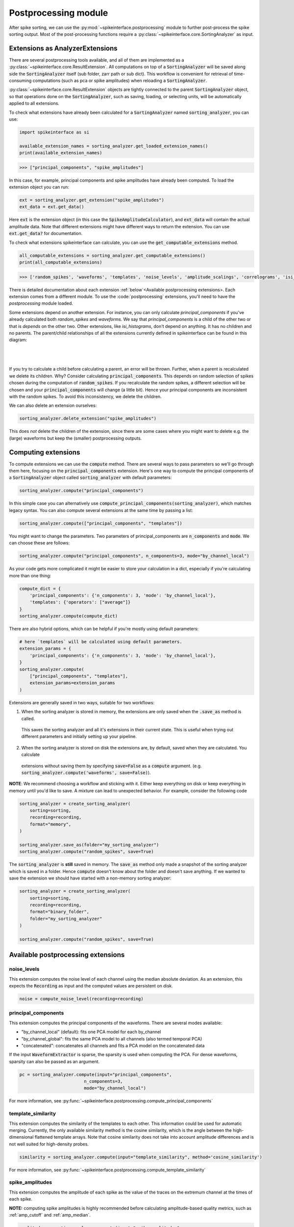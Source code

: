 Postprocessing module
=====================

.. _extensions:

After spike sorting, we can use the :py:mod:`~spikeinterface.postprocessing` module to further post-process
the spike sorting output. Most of the post-processing functions require a
:py:class:`~spikeinterface.core.SortingAnalyzer` as input.

.. _waveform_extensions:

Extensions as AnalyzerExtensions
--------------------------------

There are several postprocessing tools available, and all
of them are implemented as a :py:class:`~spikeinterface.core.ResultExtension`. All computations on top
of a :code:`SortingAnalyzer` will be saved along side the :code:`SortingAnalyzer` itself (sub folder, zarr path or sub dict).
This workflow is convenient for retrieval of time-consuming computations (such as pca or spike amplitudes) when reloading a
:code:`SortingAnalyzer`.

:py:class:`~spikeinterface.core.ResultExtension` objects are tightly connected to the
parent :code:`SortingAnalyzer` object, so that operations done on the :code:`SortingAnalyzer`, such as saving,
loading, or selecting units, will be automatically applied to all extensions.

To check what extensions have already been calculated for a :code:`SortingAnalyzer` named :code:`sorting_analyzer`, you can use:

.. code-block:: python

    import spikeinterface as si

    available_extension_names = sorting_analyzer.get_loaded_extension_names()
    print(available_extension_names)

.. code-block:: bash

    >>> ["principal_components", "spike_amplitudes"]

In this case, for example, principal components and spike amplitudes have already been computed.
To load the extension object you can run:

.. code-block:: python

    ext = sorting_analyzer.get_extension("spike_amplitudes")
    ext_data = ext.get_data()

Here :code:`ext` is the extension object (in this case the :code:`SpikeAmplitudeCalculator`), and :code:`ext_data` will
contain the actual amplitude data. Note that different extensions might have different ways to return the extension.
You can use :code:`ext.get_data?` for documentation.


To check what extensions spikeinterface can calculate, you can use the :code:`get_computable_extensions` method.

.. code-block:: python

    all_computable_extensions = sorting_analyzer.get_computable_extensions()
    print(all_computable_extensions)

.. code-block:: bash

    >>> ['random_spikes', 'waveforms', 'templates', 'noise_levels', 'amplitude_scalings', 'correlograms', 'isi_histograms', 'principal_components', 'spike_amplitudes', 'spike_locations', 'template_metrics', 'template_similarity', 'unit_locations', 'quality_metrics']

There is detailed documentation about each extension :ref:`below`<Available postprocessing extensions>.
Each extension comes from a different module. To use the :code:`postprocessing` extensions, you'll need to have the `postprocessing`
module loaded.

Some extensions depend on another extension. For instance, you can only calculate `principal_components` if you've already calculated
both `random_spikes` and `waveforms`. We say that `principal_components` is a child of the other two or that is *depends* on the other
two. Other extensions, like `isi_histograms`, don't depend on anything. It has no children and no parents. The parent/child
relationships of all the extensions currently defined in spikeinterface can be found in this diagram:

|
.. figure:: ../images/parent_child.svg
    :alt: Parent child relationships for the extensions in spikeinterface
    :align: center
|

If you try to calculate a child before calculating a parent, an error will be thrown. Further, when a parent is recalculated we delete
its children. Why? Consider calculating :code:`principal_components`. This depends on random selection of spikes chosen
during the computation of :code:`random_spikes`. If you recalculate the random spikes, a different selection will be chosen and your
:code:`principal_components` will change (a little bit). Hence your principal components are inconsistent with the random spikes. To
avoid this inconsistency, we delete the children.

We can also delete an extension ourselves:

.. code-block:: python

    sorting_analyzer.delete_extension("spike_amplitudes")

This does *not* delete the children of the extension, since there are some cases where you might want to delete e.g. the (large)
waveforms but keep the (smaller) postprocessing outputs.

Computing extensions
--------------------

To compute extensions we can use the :code:`compute` method. There are several ways to pass parameters so we'll go through them here,
focusing on the :code:`principal_components` extension. Here's one way to compute
the principal components of a :code:`SortingAnalyzer` object called :code:`sorting_analyzer` with default parameters:

.. code-block:: python

    sorting_analyzer.compute("principal_components")

In this simple case you can alternatively use :code:`compute_principal_components(sorting_analyzer)`, which matches legacy syntax.
You can also compute several extensions at the same time by passing a list:

.. code-block:: python

    sorting_analyzer.compute(["principal_components", "templates"])

You might want to change the parameters. Two parameters of principal_components are :code:`n_components` and :code:`mode`.
We can choose these are follows:

.. code-block:: python

    sorting_analyzer.compute("principal_components", n_components=3, mode="by_channel_local")

As your code gets more complicated it might be easier to store your calculation in a dict, especially if you're calculating more
than one thing:

.. code-block:: python

    compute_dict = {
        'principal_components': {'n_components': 3, 'mode': 'by_channel_local'},
        'templates': {'operators': ["average"]}
    }
    sorting_analyzer.compute(compute_dict)

There are also hybrid options, which can be helpful if you're mostly using default parameters:

.. code-block:: python

    # here `templates` will be calculated using default parameters.
    extension_params = {
        'principal_components': {'n_components': 3, 'mode': 'by_channel_local'},
    }
    sorting_analyzer.compute(
        ["principal_components", "templates"],
        extension_params=extension_params
    )

Extensions are generally saved in two ways, suitable for two workflows:

1. When the sorting analyzer is stored in memory, the extensions are only saved when the :code:`.save_as` method is called.
  This saves the sorting analyzer and all it's extensions in their current state. This is useful when trying out different
  parameters and initially setting up your pipeline.
2. When the sorting analyzer is stored on disk the extensions are, by default, saved when they are calculated. You calculate
  extensions without saving them by specifying :code:`save=False` as a :code:`compute` argument. (e.g.
  :code:`sorting_analyzer.compute('waveforms', save=False)`).



**NOTE**: We recommend choosing a workflow and sticking with it. Either keep everything on disk or keep everything in memory until
you'd like to save. A mixture can lead to unexpected behavior. For example, consider the following code

.. code::

    sorting_analyzer = create_sorting_analyzer(
        sorting=sorting,
        recording=recording,
        format="memory",
    )

    sorting_analyzer.save_as(folder="my_sorting_analyzer")
    sorting_analyzer.compute("random_spikes", save=True)

The :code:`sorting_analyzer` is **still** saved in memory. The :code:`save_as` method only made a snapshot
of the sorting analyzer which is saved in a folder. Hence :code:`compute` doesn't know about the folder
and doesn't save anything. If we wanted to save the extension we should have started with a non-memory sorting analyzer:

.. code::

    sorting_analyzer = create_sorting_analyzer(
        sorting=sorting,
        recording=recording,
        format="binary_folder",
        folder="my_sorting_analyzer"
    )

    sorting_analyzer.compute("random_spikes", save=True)


Available postprocessing extensions
-----------------------------------

noise_levels
^^^^^^^^^^^^

This extension computes the noise level of each channel using the median absolute deviation.
As an extension, this expects the :code:`Recording` as input and the computed values are persistent on disk.

.. code-block:: python

    noise = compute_noise_level(recording=recording)





principal_components
^^^^^^^^^^^^^^^^^^^^

This extension computes the principal components of the waveforms. There are several modes available:

* "by_channel_local" (default): fits one PCA model for each by_channel
* "by_channel_global": fits the same PCA model to all channels (also termed temporal PCA)
* "concatenated": concatenates all channels and fits a PCA model on the concatenated data

If the input :code:`WaveformExtractor` is sparse, the sparsity is used when computing the PCA.
For dense waveforms, sparsity can also be passed as an argument.

.. code-block:: python

    pc = sorting_analyzer.compute(input="principal_components",
                             n_components=3,
                             mode="by_channel_local")

For more information, see :py:func:`~spikeinterface.postprocessing.compute_principal_components`

template_similarity
^^^^^^^^^^^^^^^^^^^


This extension computes the similarity of the templates to each other. This information could be used for automatic
merging. Currently, the only available similarity method is the cosine similarity, which is the angle between the
high-dimensional flattened template arrays. Note that cosine similarity does not take into account amplitude differences
and is not well suited for high-density probes.

.. code-block:: python

    similarity = sorting_analyzer.compute(input="template_similarity", method='cosine_similarity')


For more information, see :py:func:`~spikeinterface.postprocessing.compute_template_similarity`



spike_amplitudes
^^^^^^^^^^^^^^^^

This extension computes the amplitude of each spike as the value of the traces on the extremum channel at the times of
each spike.

**NOTE:** computing spike amplitudes is highly recommended before calculating amplitude-based quality metrics, such as
:ref:`amp_cutoff` and :ref:`amp_median`.

.. code-block:: python

    amplitudes = sorting_analyzer.compute(input="spike_amplitudes",
                             peak_sign="neg",
                             outputs="concatenated")

For more information, see :py:func:`~spikeinterface.postprocessing.compute_spike_amplitudes`


spike_locations
^^^^^^^^^^^^^^^


This extension estimates the location of each spike in the sorting output. Spike location estimates can be done
with center of mass (:code:`method="center_of_mass"` - fast, but less accurate), a monopolar triangulation
(:code:`method="monopolar_triangulation"` - slow, but more accurate), or with the method of grid convolution
(:code:`method="grid_convolution"`)

**NOTE:** computing spike locations is required to compute :ref:`drift_metrics`.

.. code-block:: python

    spike_locations = sorting_analyzer.compute(input="spike_locations",
                             ms_before=0.5,
                             ms_after=0.5,
                             spike_retriever_kwargs=dict(
                                channel_from_template=True,
                                radius_um=50,
                                peak_sign="neg"
                                              ),
                             method="center_of_mass")


For more information, see :py:func:`~spikeinterface.postprocessing.compute_spike_locations`


unit_locations
^^^^^^^^^^^^^^


This extension is similar to the :code:`spike_locations`, but instead of estimating a location for each spike
based on individual waveforms, it calculates at the unit level using templates. The same localization methods
(:code:`method="center_of_mass" | "monopolar_triangulation" | "grid_convolution"`) are available.


.. code-block:: python

    unit_locations = sorting_analyzer.compute(input="unit_locations", method="monopolar_triangulation")

For more information, see :py:func:`~spikeinterface.postprocessing.compute_unit_locations`


template_metrics
^^^^^^^^^^^^^^^^

This extension computes commonly used waveform/template metrics.
By default, the following metrics are computed:

* "peak_to_valley": duration between negative and positive peaks
* "halfwidth": duration in s at 50% of the amplitude
* "peak_to_trough_ratio": ratio between negative and positive peaks
* "recovery_slope": speed in V/s to recover from the negative peak to 0
* "repolarization_slope": speed in V/s to repolarize from the positive peak to 0
* "num_positive_peaks": the number of positive peaks
* "num_negative_peaks": the number of negative peaks

Optionally, the following multi-channel metrics can be computed by setting:
:code:`include_multi_channel_metrics=True`

* "velocity_above": the velocity above the max channel of the template
* "velocity_below": the velocity below the max channel of the template
* "exp_decay": the exponential decay of the template amplitude over distance
* "spread": the spread of the template amplitude over distance

.. figure:: ../images/1d_waveform_features.png

    Visualization of template metrics. Image from `ecephys_spike_sorting <https://github.com/AllenInstitute/ecephys_spike_sorting/tree/v0.2/ecephys_spike_sorting/modules/mean_waveforms>`_
    from the Allen Institute.

For more information, see :py:func:`~spikeinterface.postprocessing.compute_template_metrics`


correlograms
^^^^^^^^^^^^

This extension computes correlograms (both auto- and cross-) for spike trains. The computed output is a 3d array
with shape (num_units, num_units, num_bins) with all correlograms for each pair of units (diagonals are auto-correlograms).

.. code-block:: python

    ccg = sorting_analyzer.compute(input="correlograms",
                            window_ms=50.0,
                            bin_ms=1.0,
                            method="auto")

For more information, see :py:func:`~spikeinterface.postprocessing.compute_correlograms`


isi_histograms
^^^^^^^^^^^^^^

This extension computes the histograms of inter-spike-intervals. The computed output is a 2d array with shape
(num_units, num_bins), with the isi histogram of each unit.


.. code-block:: python

   isi =  sorting_analyer.compute(input="isi_histograms"
                            window_ms=50.0,
                            bin_ms=1.0,
                            method="auto")

For more information, see :py:func:`~spikeinterface.postprocessing.compute_isi_histograms`


Other postprocessing tools
--------------------------

align_sorting
^^^^^^^^^^^^^

This function aligns the spike trains :code:`BaseSorting` object using pre-computed shifts of misaligned templates.
To compute shifts, one can use the :py:func:`~spikeinterface.core.get_template_extremum_channel_peak_shift` function.

For more information, see :py:func:`~spikeinterface.postprocessing.align_sorting`
